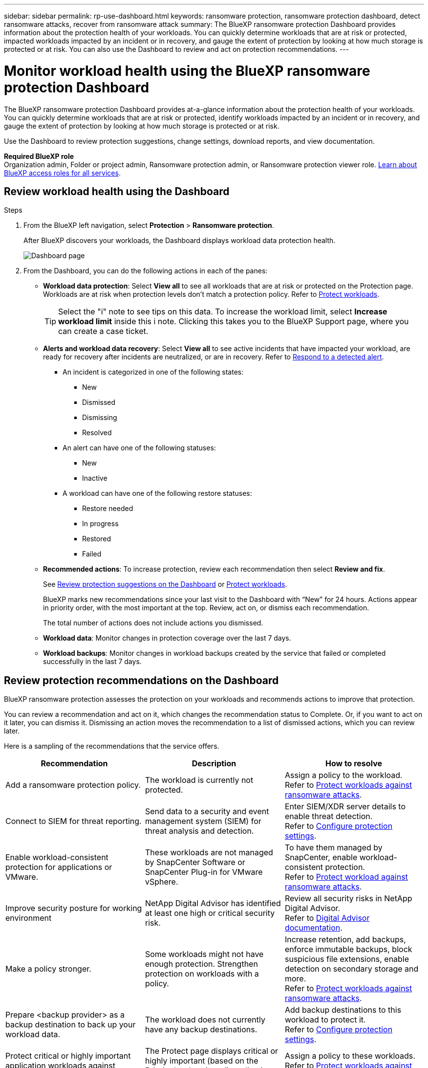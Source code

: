 ---
sidebar: sidebar
permalink: rp-use-dashboard.html
keywords: ransomware protection, ransomware protection dashboard, detect ransomware attacks, recover from ransomware attack
summary: The BlueXP ransomware protection Dashboard provides information about the protection health of your workloads. You can quickly determine workloads that are at risk or protected, impacted workloads impacted by an incident or in recovery, and gauge the extent of protection by looking at how much storage is protected or at risk. You can also use the Dashboard to review and act on protection recommendations.
---

= Monitor workload health using the BlueXP ransomware protection Dashboard
:hardbreaks:
:icons: font
:imagesdir: ./media/

[.lead]
The BlueXP ransomware protection Dashboard provides at-a-glance information about the protection health of your workloads. You can quickly determine workloads that are at risk or protected, identify workloads impacted by an incident or in recovery, and gauge the extent of protection by looking at how much storage is protected or at risk.  

Use the Dashboard to review protection suggestions, change settings, download reports, and view documentation.

*Required BlueXP role*
Organization admin, Folder or project admin, Ransomware protection admin, or Ransomware protection viewer role. https://docs.netapp.com/us-en/bluexp-setup-admin/reference-iam-predefined-roles.html[Learn about BlueXP access roles for all services^].

== Review workload health using the Dashboard

.Steps

. From the BlueXP left navigation, select *Protection* > *Ransomware protection*. 
+
After BlueXP discovers your workloads, the Dashboard displays workload data protection health.
+
image:screen-dashboard2.png[Dashboard page]


. From the Dashboard, you can do the following actions in each of the panes: 

* *Workload data protection*: Select *View all* to see all workloads that are at risk or protected on the Protection page. Workloads are at risk when protection levels don’t match a protection policy. Refer to link:rp-use-protect.html[Protect workloads].  
+
TIP: Select the "i" note to see tips on this data. To increase the workload limit, select *Increase workload limit* inside this i note. Clicking this takes you to the BlueXP Support page, where you can create a case ticket. 

* *Alerts and workload data recovery*: Select *View all* to see active incidents that have impacted your workload, are ready for recovery after incidents are neutralized, or are in recovery. Refer to link:rp-use-alert.html[Respond to a detected alert]. 
+
** An incident is categorized in one of the following states: 
+
*** New
*** Dismissed
*** Dismissing
*** Resolved
+ 
** An alert can have one of the following statuses:

*** New 
*** Inactive

** A workload can have one of the following restore statuses: 

*** Restore needed
*** In progress
*** Restored
*** Failed


* *Recommended actions*: To increase protection, review each recommendation then select *Review and fix*. 
+
See link:rp-use-dashboard.html#review-protection-recommendations-on-the-dashboard[Review protection suggestions on the Dashboard] or link:rp-use-protect.html[Protect workloads]. 
+
BlueXP marks new recommendations since your last visit to the Dashboard with “New” for 24 hours. Actions appear in priority order, with the most important at the top. Review, act on, or dismiss each recommendation.
+
The total number of actions does not include actions you dismissed. 

* *Workload data*: Monitor changes in protection coverage over the last 7 days. 

* *Workload backups*: Monitor changes in workload backups created by the service that failed or completed successfully in the last 7 days. 

== Review protection recommendations on the Dashboard

BlueXP ransomware protection assesses the protection on your workloads and recommends actions to improve that protection. 

You can review a recommendation and act on it, which changes the recommendation status to Complete. Or, if you want to act on it later, you can dismiss it. Dismissing an action moves the recommendation to a list of dismissed actions, which you can review later. 

Here is a sampling of the recommendations that the service offers.

[cols=3*,options="header",cols="30,30,30",width="100%"]
|===
| Recommendation
| Description
| How to resolve


| Add a ransomware protection policy. | The workload is currently not protected.  | Assign a policy to the workload. 
Refer to link:rp-use-protect.html[Protect workloads against ransomware attacks].
//|Edit workload name. | Your workloads are using default names. | Give your workload a descriptive name.
//Refer to link:rp-use-manage.html[Manage workloads].
//|Keep software up to date. | Your ONTAP version on all nodes is not up to date. | Make your protection stronger against ransomware by keeping software up to date. 
|Connect to SIEM for threat reporting. | Send data to a security and event management system (SIEM) for threat analysis and detection. | Enter SIEM/XDR server details to enable threat detection. 
Refer to link:rp-use-settings.html[Configure protection settings].
//|Enable threat detection. | Send data to a security and event management system (SIEM) or extended detection and response (XDR) server for threat analysis and detection. | Enter SIEM/XDR server details to enable threat detection. 

|Enable workload-consistent protection for applications or VMware. | These workloads are not managed by SnapCenter Software or SnapCenter Plug-in for VMware vSphere. | To have them managed by SnapCenter, enable workload-consistent protection. 
Refer to link:rp-use-protect.html[Protect workload against ransomware attacks].
|Improve security posture for working environment | NetApp Digital Advisor has identified at least one high or critical security risk. | Review all security risks in NetApp Digital Advisor. 
Refer to https://docs.netapp.com/us-en/active-iq/index.html[Digital Advisor documentation^].
|Make a policy stronger. | Some workloads might not have enough protection. Strengthen protection on workloads with a policy. | Increase retention, add backups, enforce immutable backups, block suspicious file extensions, enable detection on secondary storage and more.
Refer to link:rp-use-protect.html[Protect workloads against ransomware attacks].
| Prepare <backup provider> as a backup destination to back up your workload data. | The workload does not currently have any backup destinations. | Add backup destinations to this workload to protect it. 
Refer to link:rp-use-settings.html[Configure protection settings].| Protect critical or highly important application workloads against ransomware. | The Protect page displays critical or highly important (based on the Priority level assigned) application workloads that are not protected. | Assign a policy to these workloads. 
Refer to link:rp-use-protect.html[Protect workloads against ransomware attacks].
| Protect critical or highly important file share workloads against ransomware. |The Protection page displays critical or highly important workloads of the type File Share or Datastore that are not protected. | Assign a policy to each of the workloads.
Refer to link:rp-use-protect.html[Protect workloads against ransomware attacks].
| Register available SnapCenter plugin for VMware vSphere (SCV) with BlueXP | A VM workload is not protected. | Assign  VM-consistent protection to the VM workload by enabling the SnapCenter Plugin for VMware vSphere. 
Refer to link:rp-use-protect.html[Protect workloads against ransomware attacks].
| Register available SnapCenter Server with BlueXP | An application is not protected. | Assign application-consistent protection to the workload by enabling SnapCenter Server. 
Refer to link:rp-use-protect.html[Protect workloads against ransomware attacks].
| Review new alerts. | New alerts exist. | Review the new alerts. 
Refer to link:rp-use-alert.html[Respond to a detected ransomware alert].
|===

.Steps

. From the BlueXP left navigation, select *Protection* > *Ransomware protection*. 

. From the Recommended actions pane, select a recommendation then select *Review and fix*. 

. To dismiss the action until later, select *Dismiss*. 
+
The recommendation clears from the To Do list and appears on the Dismissed list. 
+
TIP: You can later change a dismissed item to a To Do item. When you mark an item completed or you change a dismissed item to a To Do action, the Total actions increases by 1.

. To review information on how to act on the recommendations, select the *information* icon.

== Export protection data to CSV files

You can export data and download CSV files that show details of protection, alerts, and recovery. 

You can download CSV files from any of the main menu options: 

//* *Dashboard:* Contains all summary information for all workloads. 
* *Protection*: Contains the status and details of all workloads, including the total number of workloads that BlueXP marks as protected or at risk. 
* *Alerts*: Includes the status and details of all alerts, including the total number of alerts and automated snapshots. 
* *Recovery*: Includes the status and details of all workloads that need to be restored, including the total number of workloads that BlueXP marks as "Restore needed", "In progress," "Restore failed," and "Successfully restored."

Downloading a CSV file from a page includes only that page's data.

The CSV files include data for all workloads on all BlueXP working environments. 

.Steps

. From the BlueXP left navigation, select *Protection* > *Ransomware protection*.
+
image:screen-dashboard2.png[Dashboard page]
 
. From the page, select the *Refresh* image:button-refresh.png[Refresh option] option in the upper right to refresh the data that will appear in the files. 

. Do one of the following:
* From the page, select the *Download* image:button-download.png[Download option] option. 

* From the BlueXP ransomware protection menu, select *Reports*. 

. If you selected the *Reports* option, select one of the preconfigured named files then select *Download (CSV)* or *Download (JSON)*. 



== Access technical documentation 

You can access this technical documentation from docs.netapp.com or from inside the BlueXP ransomware protection service. 

.Steps 

. From the BlueXP left navigation, select *Protection* > *Ransomware protection*.

. From the Dashboard, select the vertical *Actions* image:button-actions-vertical.png[Vertical Actions option] option.

. Select one of these options: 
** *What's new* to view information about the features in the current or previous releases in the Release Notes.
** *Documentation* to view the BlueXP ransomware protection documentation Home page and this documentation.